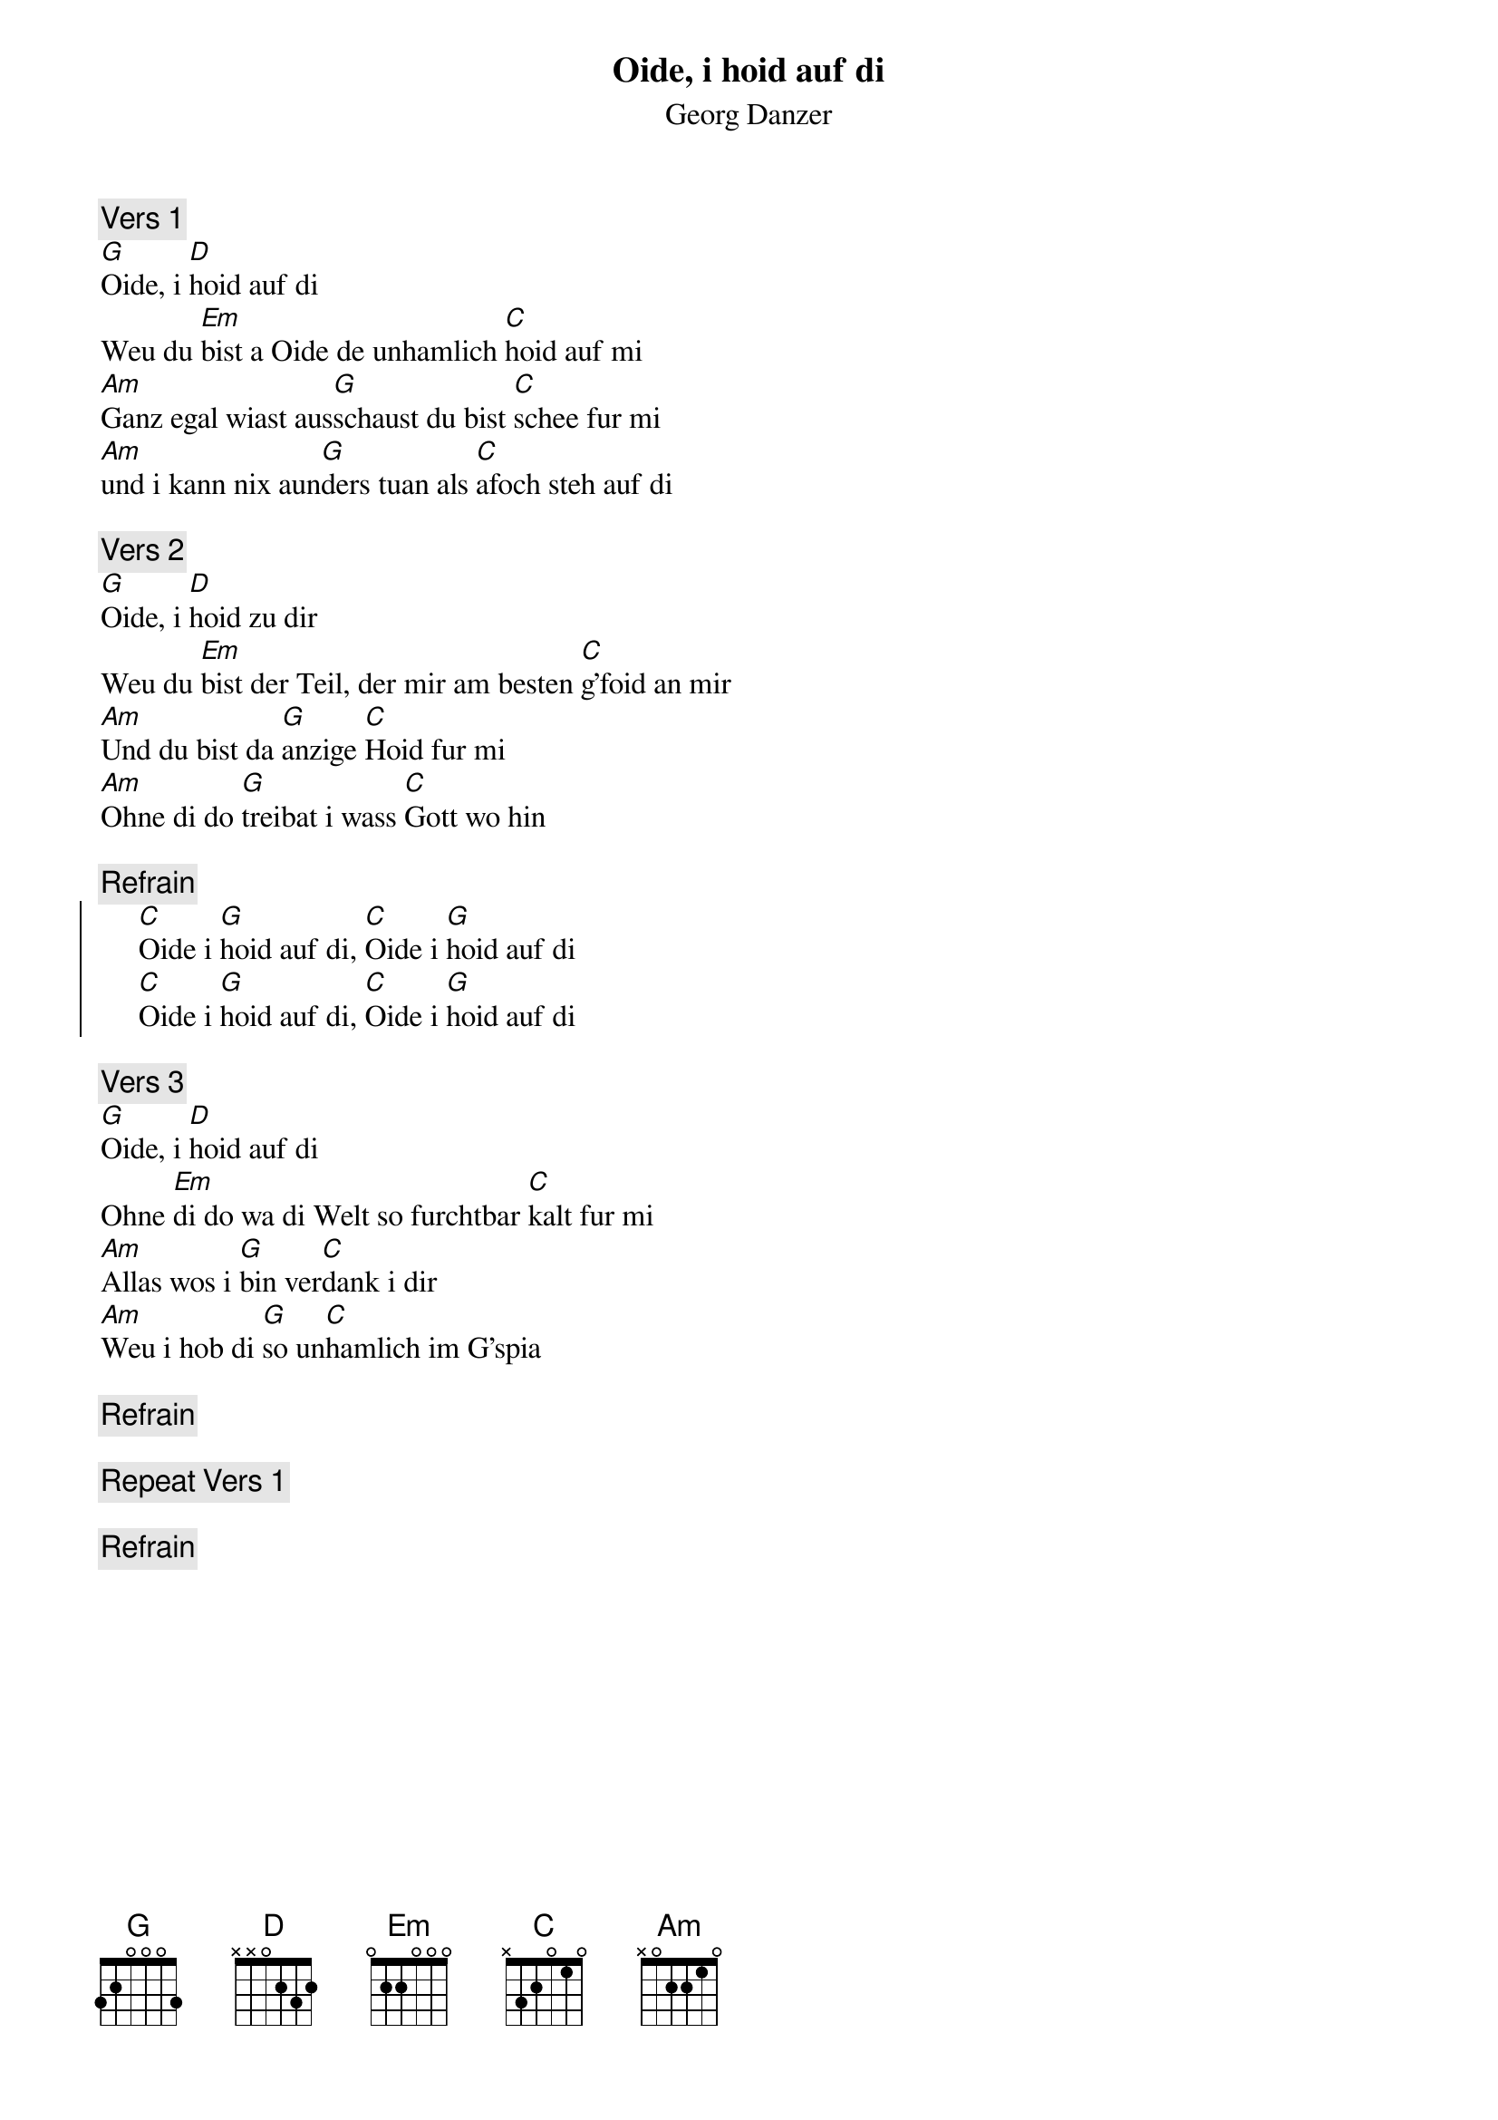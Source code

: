 # From:    Kaempf Michael <Kaempf@p6.gud.siemens.co.at>
{t:Oide, i hoid auf di}
{st:Georg Danzer}

# Chords found out by my friend Werner Giefing

{c:Vers 1}
[G]Oide, i [D]hoid auf di
Weu du [Em]bist a Oide de unhamlich [C]hoid auf mi
[Am]Ganz egal wiast aus[G]schaust du bist [C]schee fur mi
[Am]und i kann nix aun[G]ders tuan als [C]afoch steh auf di

{c:Vers 2}
[G]Oide, i [D]hoid zu dir
Weu du [Em]bist der Teil, der mir am besten [C]g'foid an mir
[Am]Und du bist da [G]anzige [C]Hoid fur mi
[Am]Ohne di do [G]treibat i wass [C]Gott wo hin

{c:Refrain}
{soc}
     [C]Oide i [G]hoid auf di, [C]Oide i [G]hoid auf di
     [C]Oide i [G]hoid auf di, [C]Oide i [G]hoid auf di
{eoc}

{c:Vers 3}
[G]Oide, i [D]hoid auf di
Ohne [Em]di do wa di Welt so furchtbar [C]kalt fur mi
[Am]Allas wos i [G]bin ver[C]dank i dir
[Am]Weu i hob di [G]so un[C]hamlich im G'spia

{c:Refrain}

{c:Repeat Vers 1}

{c:Refrain}
